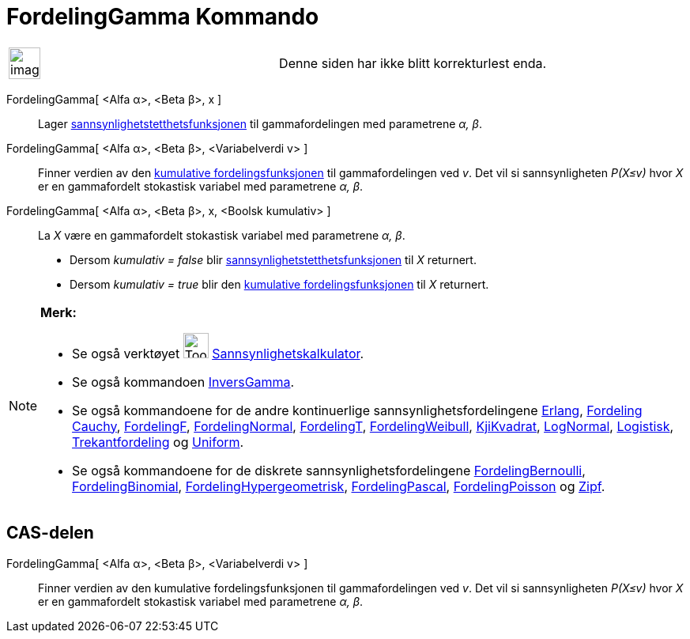 = FordelingGamma Kommando
:page-en: commands/Gamma
ifdef::env-github[:imagesdir: /nb/modules/ROOT/assets/images]

[width="100%",cols="50%,50%",]
|===
a|
image:Ambox_content.png[image,width=40,height=40]

|Denne siden har ikke blitt korrekturlest enda.
|===

FordelingGamma[ <Alfa α>, <Beta β>, x ]::
  Lager https://en.wikipedia.org/wiki/no:Tetthetsfunksjon[sannsynlighetstetthetsfunksjonen] til gammafordelingen med
  parametrene _α, β_.
FordelingGamma[ <Alfa α>, <Beta β>, <Variabelverdi v> ]::
  Finner verdien av den https://en.wikipedia.org/wiki/no:Kumulativ_fordelingsfunksjon[kumulative fordelingsfunksjonen]
  til gammafordelingen ved _v_. Det vil si sannsynligheten _P(X≤v)_ hvor _X_ er en gammafordelt stokastisk variabel med
  parametrene _α, β_.
FordelingGamma[ <Alfa α>, <Beta β>, x, <Boolsk kumulativ> ]::
  La _X_ være en gammafordelt stokastisk variabel med parametrene _α, β_.
  * Dersom _kumulativ = false_ blir https://en.wikipedia.org/wiki/no:Tetthetsfunksjon[sannsynlighetstetthetsfunksjonen]
  til _X_ returnert.
  * Dersom _kumulativ = true_ blir den https://en.wikipedia.org/wiki/no:Kumulativ_fordelingsfunksjon[kumulative
  fordelingsfunksjonen] til _X_ returnert.

[NOTE]
====

*Merk:*

* Se også verktøyet image:Tool_Probability_Calculator.gif[Tool Probability Calculator.gif,width=32,height=32]
xref:/tools/Sannsynlighetskalkulator.adoc[Sannsynlighetskalkulator].
* Se også kommandoen xref:/commands/InversGamma.adoc[InversGamma].
* Se også kommandoene for de andre kontinuerlige sannsynlighetsfordelingene xref:/commands/Erlang.adoc[Erlang],
xref:/commands/FordelingCauchy.adoc[Fordeling Cauchy], xref:/commands/FordelingF.adoc[FordelingF],
xref:/commands/FordelingNormal.adoc[FordelingNormal], xref:/commands/FordelingT.adoc[FordelingT],
xref:/commands/FordelingWeibull.adoc[FordelingWeibull], xref:/commands/KjiKvadrat.adoc[KjiKvadrat],
xref:/commands/LogNormal.adoc[LogNormal], xref:/commands/Logistisk.adoc[Logistisk],
xref:/commands/Trekantfordeling.adoc[Trekantfordeling] og xref:/commands/Uniform.adoc[Uniform].
* Se også kommandoene for de diskrete sannsynlighetsfordelingene
xref:/commands/FordelingBernoulli.adoc[FordelingBernoulli], xref:/commands/FordelingBinomial.adoc[FordelingBinomial],
xref:/commands/FordelingHypergeometrisk.adoc[FordelingHypergeometrisk],
xref:/commands/FordelingPascal.adoc[FordelingPascal], xref:/commands/FordelingPoisson.adoc[FordelingPoisson] og
xref:/commands/Zipf.adoc[Zipf].

====

== CAS-delen

FordelingGamma[ <Alfa α>, <Beta β>, <Variabelverdi v> ]::
  Finner verdien av den kumulative fordelingsfunksjonen til gammafordelingen ved _v_. Det vil si sannsynligheten
  _P(X≤v)_ hvor _X_ er en gammafordelt stokastisk variabel med parametrene _α, β_.
